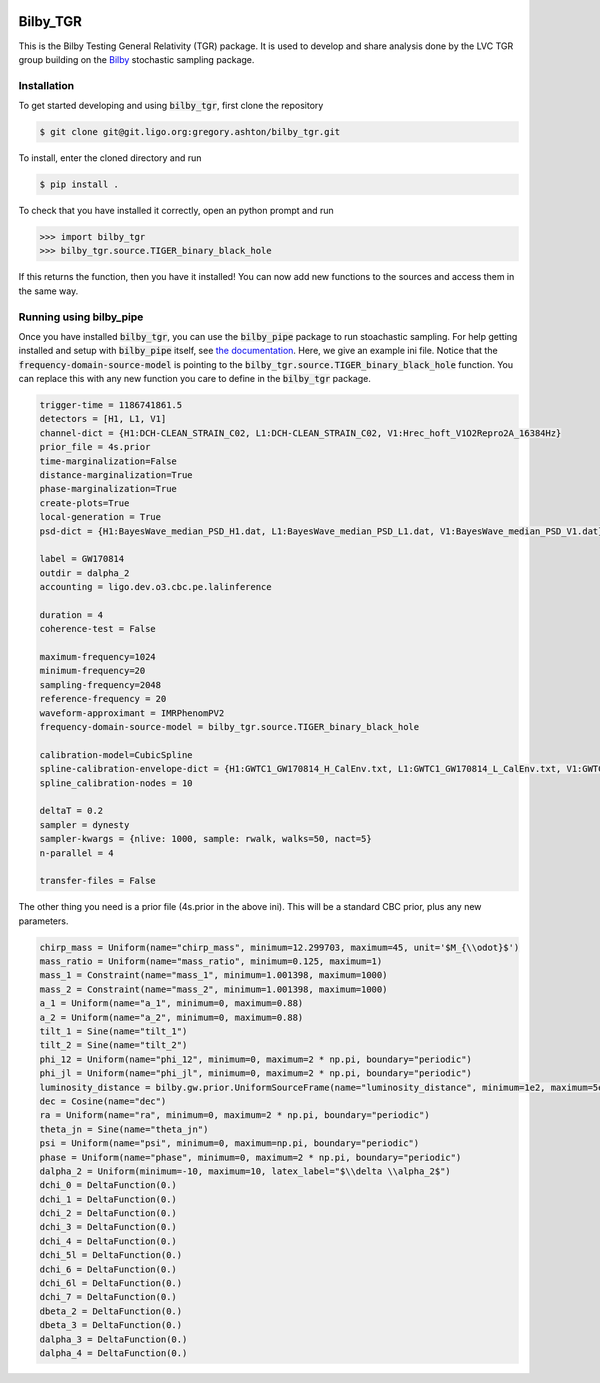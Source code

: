 |pipeline status| |coverage report|

=========
Bilby_TGR
=========

This is the Bilby Testing General Relativity (TGR) package. It is used to
develop and share analysis done by the LVC TGR group building on the
`Bilby <https://git.ligo.org/lscsoft/bilby>`_ stochastic sampling package.


Installation
------------

To get started developing and using :code:`bilby_tgr`, first clone the repository

.. code-block:: console

   $ git clone git@git.ligo.org:gregory.ashton/bilby_tgr.git
   
To install, enter the cloned directory and run

.. code-block:: console

   $ pip install .
   
To check that you have installed it correctly, open an python prompt and run

.. code-block:: python

   >>> import bilby_tgr
   >>> bilby_tgr.source.TIGER_binary_black_hole

If this returns the function, then you have it installed! You can now add new
functions to the sources and access them in the same way.

Running using bilby_pipe
------------------------

Once you have installed :code:`bilby_tgr`, you can use the :code:`bilby_pipe`
package to run stoachastic sampling. For help getting installed and setup with
:code:`bilby_pipe` itself, see `the documentation <https://git.ligo.org/lscsoft/bilby_pipe>`_.
Here, we give an example ini file. Notice that the :code:`frequency-domain-source-model`
is pointing to the :code:`bilby_tgr.source.TIGER_binary_black_hole`
function. You can replace this with any new function you care to define in the
:code:`bilby_tgr` package.

.. code-block:: console

   trigger-time = 1186741861.5
   detectors = [H1, L1, V1]
   channel-dict = {H1:DCH-CLEAN_STRAIN_C02, L1:DCH-CLEAN_STRAIN_C02, V1:Hrec_hoft_V1O2Repro2A_16384Hz}
   prior_file = 4s.prior
   time-marginalization=False
   distance-marginalization=True
   phase-marginalization=True
   create-plots=True
   local-generation = True
   psd-dict = {H1:BayesWave_median_PSD_H1.dat, L1:BayesWave_median_PSD_L1.dat, V1:BayesWave_median_PSD_V1.dat}

   label = GW170814
   outdir = dalpha_2
   accounting = ligo.dev.o3.cbc.pe.lalinference

   duration = 4
   coherence-test = False

   maximum-frequency=1024
   minimum-frequency=20
   sampling-frequency=2048
   reference-frequency = 20
   waveform-approximant = IMRPhenomPV2
   frequency-domain-source-model = bilby_tgr.source.TIGER_binary_black_hole

   calibration-model=CubicSpline
   spline-calibration-envelope-dict = {H1:GWTC1_GW170814_H_CalEnv.txt, L1:GWTC1_GW170814_L_CalEnv.txt, V1:GWTC1_GW170814_V_CalEnv.txt}
   spline_calibration-nodes = 10

   deltaT = 0.2
   sampler = dynesty
   sampler-kwargs = {nlive: 1000, sample: rwalk, walks=50, nact=5}
   n-parallel = 4

   transfer-files = False

The other thing you need is a prior file (4s.prior in the above ini).
This will be a standard CBC prior, plus any new parameters.

.. code-block:: python

    chirp_mass = Uniform(name="chirp_mass", minimum=12.299703, maximum=45, unit='$M_{\\odot}$')
    mass_ratio = Uniform(name="mass_ratio", minimum=0.125, maximum=1)
    mass_1 = Constraint(name="mass_1", minimum=1.001398, maximum=1000)
    mass_2 = Constraint(name="mass_2", minimum=1.001398, maximum=1000)
    a_1 = Uniform(name="a_1", minimum=0, maximum=0.88)
    a_2 = Uniform(name="a_2", minimum=0, maximum=0.88)
    tilt_1 = Sine(name="tilt_1")
    tilt_2 = Sine(name="tilt_2")
    phi_12 = Uniform(name="phi_12", minimum=0, maximum=2 * np.pi, boundary="periodic")
    phi_jl = Uniform(name="phi_jl", minimum=0, maximum=2 * np.pi, boundary="periodic")
    luminosity_distance = bilby.gw.prior.UniformSourceFrame(name="luminosity_distance", minimum=1e2, maximum=5e3, unit="Mpc")
    dec = Cosine(name="dec")
    ra = Uniform(name="ra", minimum=0, maximum=2 * np.pi, boundary="periodic")
    theta_jn = Sine(name="theta_jn")
    psi = Uniform(name="psi", minimum=0, maximum=np.pi, boundary="periodic")
    phase = Uniform(name="phase", minimum=0, maximum=2 * np.pi, boundary="periodic")
    dalpha_2 = Uniform(minimum=-10, maximum=10, latex_label="$\\delta \\alpha_2$")
    dchi_0 = DeltaFunction(0.)
    dchi_1 = DeltaFunction(0.)
    dchi_2 = DeltaFunction(0.)
    dchi_3 = DeltaFunction(0.)
    dchi_4 = DeltaFunction(0.)
    dchi_5l = DeltaFunction(0.)
    dchi_6 = DeltaFunction(0.)
    dchi_6l = DeltaFunction(0.)
    dchi_7 = DeltaFunction(0.)
    dbeta_2 = DeltaFunction(0.)
    dbeta_3 = DeltaFunction(0.)
    dalpha_3 = DeltaFunction(0.)
    dalpha_4 = DeltaFunction(0.)

.. |pipeline status| image:: https://git.ligo.org/gregory.ashton/bilby_tgr/badges/master/pipeline.svg
   :target: https://git.ligo.org/gregory.ashton/bilby_tgr/commits/master
.. |coverage report| image:: https://gregory.ashton.docs.ligo.org/bilby_tgr/coverage_badge.svg
   :target: https://gregory.ashton.docs.ligo.org/bilby_tgr/htmlcov/
